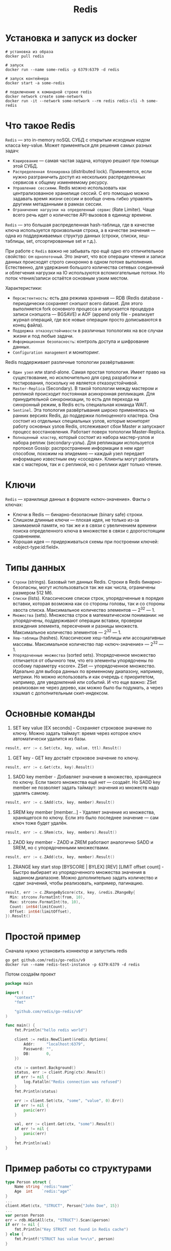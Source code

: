 #+title: Redis

* Установка и запуск из docker
#+begin_src shell
# установка из образа
docker pull redis

# запуск
docker run --name some-redis -p 6379:6379 -d redis

# запуск контейнера
docker start -a some-redis

# подключение к командной строке redis
docker network create some-network
docker run -it --network some-network --rm redis redis-cli -h some-redis
#+end_src

* Что такое Redis
=Redis= — это in-memory noSQL СУБД с открытым исходным кодом класса key-value.
Может применяться для решения самых разных задач:
+ =Кэширование= — самая частая задача, которую решают при помощи этой СУБД.
+ =Распределенная блокировка= (distributed lock). Применяется, если нужно разграничить доступ из нескольких распределенных сервисов к общему изменяемому ресурсу.
+ =Управление сессиями=. Redis можно использовать как централизованное хранилище сессий. С его помощью можно задавать время жизни сессии и вообще очень гибко управлять другими метаданными в рамках сессии.
+ =Ограничение нагрузки на определенный сервис= (Rate Limiter). Чаще всего речь идет о количестве API-вызовов в единицу времени.

=Redis= — это большая распределенная hash-таблица, где в качестве ключа используется произвольная строка, а в качестве значения — одна из поддерживаемых структур данных (строки, списки, хеш-таблицы, set, отсортированные set и т.д.).

При работе с =Redis= важно не забывать про ещё одно его отличительное свойство: он ~однопоточный~. Это значит, что все операции чтения и записи данных происходят строго синхронно в одном потоке выполнения. Естественно, для удержания большого количества сетевых соединений и облегчения нагрузки на IO используются вспомогательные потоки. Но поток чтения/запиcи остаётся основным узким местом.

Характеристики:
+ =Персистентность=: есть два режима хранения — RDB (Redis database - периодически сохраняет снэпшот всего dataset. Для этого выполняется fork основного процесса и запускается процедура записи снэпшота — BGSAVE) и AOF (append only file - реализует журнал операций, где все новые операции просто дописываются в конец файла).
+ =Поддержка отказоустойчивости= в различных топологиях на все случаи жизни и под любые задачи.
+ =Информационная безопасность=: контроль доступа и шифрование данных.
+ =Configuration management= и мониторинг.

Redis поддерживает различные топологии развёртывания:
+ =Один узел= или stand-alone. Самая простая топология. Имеет право на существование, но исключительно для сред разработки и тестирования, поскольку не является отказоустойчивой.
+ =Master-Replica= (Secondary). В такой топологии между мастером и репликой происходит постоянная асинхронная репликация. Для принудительной синхронизации, то есть для перехода на синхронный режим, в Redis есть специальная команда WAIT.
+ =Sentinel=. Эта топология развёртывания широко применялась на ранних версиях Redis, до поддержки полноценного кластера. Она состоит из отдельных специальных узлов, которые мониторят работу основных узлов Redis, отслеживают сбои Master и запускают процесс восстановления. Работает поверх топологии Master-Replica.
+ =Полноценный кластер=, который состоит из набора мастер-узлов и набора реплик (secondary-узлы). Для репликации используется протокол Gossip: распространение информации в нем идет способом, похожим на эпидемию — каждый узел передает информацию известным ему «соседям». Клиенты могут работать как с мастером, так и с репликой, но с реплики идет только чтение.

* Ключи
=Redis= — хранилище данных в формате «ключ-значение».
Факты о ключах:
- Ключи в Redis — бинарно-безопасные (binary safe) строки.
- Слишком длинные ключи — плохая идея, не только из-за занимаемой памяти, но так же и в связи с увеличением времени поиска определенного ключа в множестве в связи с дорогостоящим сравнением.
- Хорошая идея — придерживаться схемы при построении ключей: «object-type:id:field».

* Типы данных
- =Строки= (strings). Базовый тип данных Redis. Строки в Redis бинарно-безопасны, могут использоваться так же как числа, ограничены размером 512 Мб.
- =Списки= (lists). Классические списки строк, упорядоченные в порядке вставки, которая возможна как со стороны головы, так и со стороны хвоста списка. Максимальное количество элементов — 2^32 — 1.
- =Множества= (sets). Множества строк в математическом понимании: не упорядочены, поддерживают операции вставки, проверки вхождения элемента, пересечения и разницы множеств. Максимальное количество элементов — 2^32 — 1.
- =Хеш-таблицы= (hashes). Классические хеш-таблицы или ассоциативные массивы. Максимальное количество пар «ключ-значение» — 2^32 — 1.
- =Упорядоченные множества= (sorted sets). Упорядоченное множество отличается от обычного тем, что его элементы упорядочены по особому параметру «score». ZSet — упорядоченное множество. Идеально для выбора данных по временному диапазону, например, метрики. Но можно использовать и как очередь с приоритетом, например, для уведомлений или событий. И что еще важно: ZSet реализован не через дерево, как можно было бы подумать, а через хэшмап с дополнительным скип-индексом.

* Основные команды
1. SET key value [EX seconds] - Сохраняет строковое значение по ключу. Можно задать таймаут: время через которое ключ автоматически удалится из базы.
#+begin_src go
result, err := c.Set(ctx, key, value, ttl).Result()
#+end_src

2. GET key - GET key достаёт строковое значение по ключу.
#+begin_src go
result, err := c.Get(ctx, key).Result()
#+end_src

3. SADD key member - Добавляет значение в множество, хранящееся по ключу. Если такого множества ещё нет — создаёт. Но SADD key member не позволяет задать таймаут: значения из множеств надо удалять самому.
#+begin_src go
result, err := c.SAdd(ctx, key, member).Result()
#+end_src

4. SREM key member [member...] - Удаляет значение из множества, хранящегося по ключу. Если это было последнее значение — сам ключ тоже будет удалён.
#+begin_src go
result, err := c.SRem(ctx, key, members).Result()
#+end_src

5. ZADD key member - ZADD и ZREM работают аналогично SADD и SREM, но с упорядоченными множествами.
#+begin_src go
result, err := c.ZAdd(ctx, key, member).Result()
#+end_src

6. ZRANGE key start stop [BYSCORE | BYLEX] [REV] [LIMIT offset count] - Быстро выбирает из упорядоченного множества значения в заданном диапазоне. Можно дополнительно задать количество и сдвиг значений, чтобы реализовать, например, пагинацию.
#+begin_src go
result, err := c.ZRangeByScore(ctx, key, &redis.ZRangeBy{
  Min: strconv.FormatInt(from, 10),
  Max: strconv.FormatInt(to, 10),
  Count: int64(limitCount),
  Offset: int64(limitOffset),
}).Result()
#+end_src

* Простой пример
Сначала нужно установить коннектор и запустить redis
#+begin_src shell
go get github.com/redis/go-redis/v9
docker run --name redis-test-instance -p 6379:6379 -d redis
#+end_src

Потом создаём проект
#+begin_src go
package main

import (
	"context"
	"fmt"

	"github.com/redis/go-redis/v9"
)

func main() {
	fmt.Println("hello redis world")

	client := redis.NewClient(&redis.Options{
		Addr:     "localhost:6379",
		Password: "",
		DB:       0,
	})

	ctx := context.Background()
	status, err := client.Ping(ctx).Result()
    if err != nil {
        log.Fatalln("Redis connection was refused")
    }
    fmt.Println(status)

	err := client.Set(ctx, "some", "value", 0).Err()
	if err != nil {
		panic(err)
	}

	val, err := client.Get(ctx, "some").Result()
	if err != nil {
		panic(err)
	}
	fmt.Println(val)
}
#+end_src

* Пример работы со структурами
#+begin_src go
type Person struct {
    Name string `redis:"name"`
    Age  int    `redis:"age"`
}
...
client.HSet(ctx, "STRUCT", Person{"John Doe", 15})
...
var person Person
err = rdb.HGetAll(ctx, "STRUCT").Scan(&person)
if err != nil {
	fmt.Println("Key STRUCT not found in Redis cache")
} else {
	fmt.Printf("STRUCT has value %+v\n", person)
}
#+end_src

* Pipelines
Позволяет выполнить несколько команд в одной операции
#+begin_src go
pipe := rdb.Pipeline()

incr := pipe.Incr(ctx, "pipeline_counter")
pipe.Expire(ctx, "pipeline_counter", time.Hour)

cmds, err := pipe.Exec(ctx)
if err != nil {
	panic(err)
}

// The value is available only after Exec is called.
fmt.Println(incr.Val())
#+end_src

или можно использовать замыкание. В cmds содержится результат выполненных операций.
#+begin_src go
var incr *redis.IntCmd

cmds, err := rdb.Pipelined(ctx, func(pipe redis.Pipeliner) error {
	incr = pipe.Incr(ctx, "pipelined_counter")
	pipe.Expire(ctx, "pipelined_counter", time.Hour)
	return nil
})
if err != nil {
	panic(err)
}

for _, cmd := range cmds {
    fmt.Println(cmd.(*redis.StringCmd).Val())
}

// The value is available only after the pipeline is executed.
fmt.Println(incr.Val())
#+end_src

* Транзакции
Используя транзакции, вы можете отслеживать изменения в ключах и выполнять конвейер только в том случае, если отслеживаемые ключи не были изменены другим клиентом. Такой метод разрешения конфликтов также известен как оптимистическая блокировка.
#+begin_src
WATCH mykey

val = GET mykey
val = val + 1

MULTI
SET mykey $val
EXEC
#+end_src

Можно использовать транзакционные конвейеры с Watch.
#+begin_src go
// Redis transactions use optimistic locking.
const maxRetries = 1000

// Increment transactionally increments the key using GET and SET commands.
func increment(key string) error {
	// Transactional function.
	txf := func(tx *redis.Tx) error {
		// Get the current value or zero.
		n, err := tx.Get(ctx, key).Int()
		if err != nil && err != redis.Nil {
			return err
		}

		// Actual operation (local in optimistic lock).
		n++

		// Operation is commited only if the watched keys remain unchanged.
		_, err = tx.TxPipelined(ctx, func(pipe redis.Pipeliner) error {
			pipe.Set(ctx, key, n, 0)
			return nil
		})
		return err
	}

    // Retry if the key has been changed.
	for i := 0; i < maxRetries; i++ {
		err := rdb.Watch(ctx, txf, key)
		if err == nil {
			// Success.
			return nil
		}
		if err == redis.TxFailedErr {
			// Optimistic lock lost. Retry.
			continue
		}
		// Return any other error.
		return err
	}

	return errors.New("increment reached maximum number of retries")
}
#+end_src

* Transaction pipelines
Позволяет клиенту Redis отправлять несколько запросов на сервер, не дожидаясь ответов и читая их все сразу.
#+begin_src go
pipe := db.Client.TxPipeline()
pipe.Set(Ctx, "language", "golang")
pipe.Set(Ctx, "year", 2009)
results, err := pipe.Exec()
#+end_src
